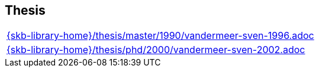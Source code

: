 //
// ============LICENSE_START=======================================================
//  Copyright (C) 2018 Sven van der Meer. All rights reserved.
// ================================================================================
// This file is licensed under the CREATIVE COMMONS ATTRIBUTION 4.0 INTERNATIONAL LICENSE
// Full license text at https://creativecommons.org/licenses/by/4.0/legalcode
// 
// SPDX-License-Identifier: CC-BY-4.0
// ============LICENSE_END=========================================================
//
// @author Sven van der Meer (vdmeer.sven@mykolab.com)
//

== Thesis
[cols="a", grid=rows, frame=none, %autowidth.stretch]
|===
|include::{skb-library-home}/thesis/master/1990/vandermeer-sven-1996.adoc[]
|include::{skb-library-home}/thesis/phd/2000/vandermeer-sven-2002.adoc[]
|===


